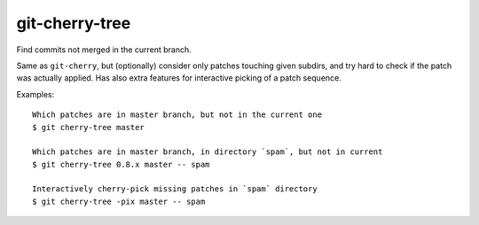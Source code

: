 git-cherry-tree
===============

Find commits not merged in the current branch.

Same as ``git-cherry``, but (optionally) consider only patches touching given
subdirs, and try hard to check if the patch was actually applied.  Has also
extra features for interactive picking of a patch sequence.

Examples::

  Which patches are in master branch, but not in the current one
  $ git cherry-tree master

  Which patches are in master branch, in directory `spam`, but not in current
  $ git cherry-tree 0.8.x master -- spam

  Interactively cherry-pick missing patches in `spam` directory
  $ git cherry-tree -pix master -- spam

